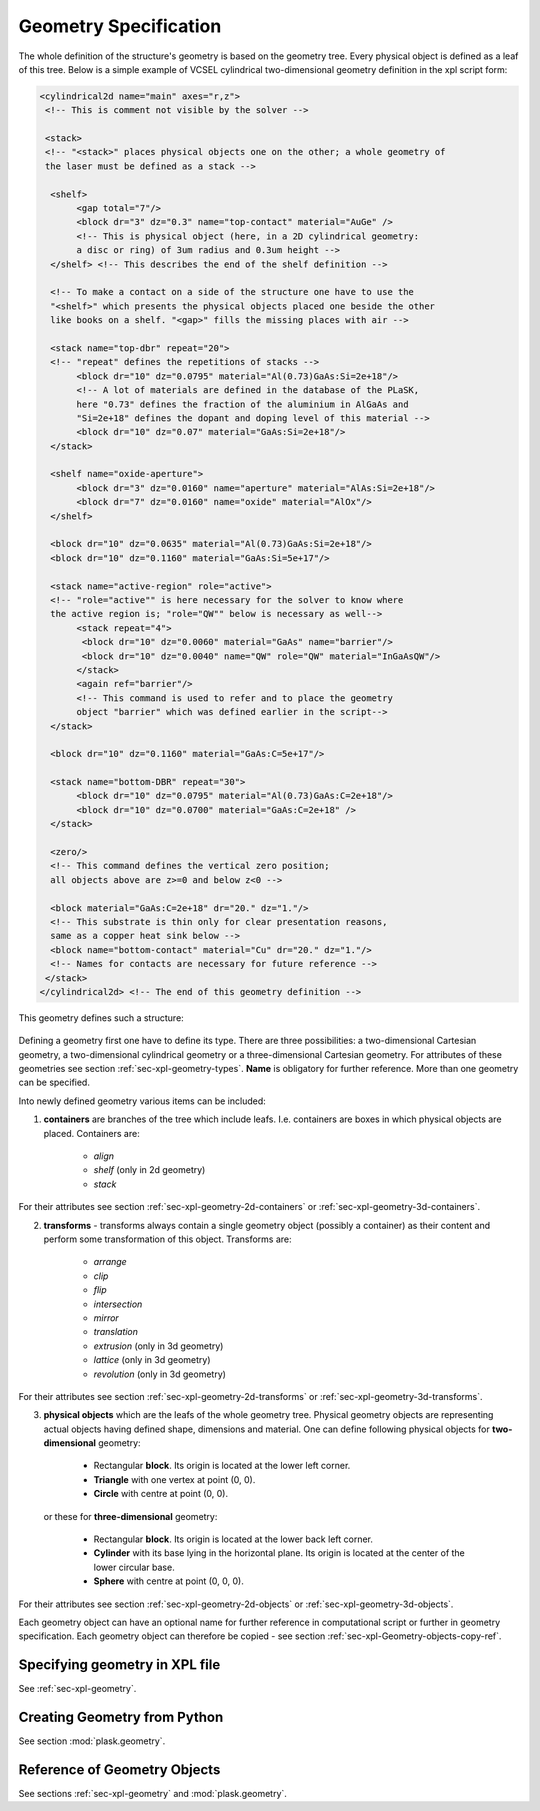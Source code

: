 .. _sec-geometry:

**********************
Geometry Specification
**********************

.. _sec-geometry-xpl:

The whole definition of the structure's geometry is based on the geometry tree. Every physical object is defined as a leaf of this tree. Below is a simple example of VCSEL cylindrical two-dimensional geometry definition in the xpl script form:

.. code-block:: xml

 <cylindrical2d name="main" axes="r,z">
  <!-- This is comment not visible by the solver -->

  <stack> 
  <!-- "<stack>" places physical objects one on the other; a whole geometry of 
  the laser must be defined as a stack -->

   <shelf>
	<gap total="7"/>
	<block dr="3" dz="0.3" name="top-contact" material="AuGe" /> 
	<!-- This is physical object (here, in a 2D cylindrical geometry: 
	a disc or ring) of 3um radius and 0.3um height -->
   </shelf> <!-- This describes the end of the shelf definition -->

   <!-- To make a contact on a side of the structure one have to use the 
   "<shelf>" which presents the physical objects placed one beside the other 
   like books on a shelf. "<gap>" fills the missing places with air -->
	
   <stack name="top-dbr" repeat="20"> 
   <!-- "repeat" defines the repetitions of stacks -->
	<block dr="10" dz="0.0795" material="Al(0.73)GaAs:Si=2e+18"/> 
	<!-- A lot of materials are defined in the database of the PLaSK, 
	here "0.73" defines the fraction of the aluminium in AlGaAs and 
	"Si=2e+18" defines the dopant and doping level of this material -->
	<block dr="10" dz="0.07" material="GaAs:Si=2e+18"/>
   </stack>

   <shelf name="oxide-aperture">
	<block dr="3" dz="0.0160" name="aperture" material="AlAs:Si=2e+18"/>
	<block dr="7" dz="0.0160" name="oxide" material="AlOx"/>
   </shelf>
  
   <block dr="10" dz="0.0635" material="Al(0.73)GaAs:Si=2e+18"/>
   <block dr="10" dz="0.1160" material="GaAs:Si=5e+17"/>
  
   <stack name="active-region" role="active"> 
   <!-- "role="active"" is here necessary for the solver to know where 
   the active region is; "role="QW"" below is necessary as well-->
	<stack repeat="4">
	 <block dr="10" dz="0.0060" material="GaAs" name="barrier"/>
	 <block dr="10" dz="0.0040" name="QW" role="QW" material="InGaAsQW"/>
	</stack>
	<again ref="barrier"/> 
	<!-- This command is used to refer and to place the geometry 
	object "barrier" which was defined earlier in the script-->
   </stack>

   <block dr="10" dz="0.1160" material="GaAs:C=5e+17"/>

   <stack name="bottom-DBR" repeat="30">
	<block dr="10" dz="0.0795" material="Al(0.73)GaAs:C=2e+18"/>
	<block dr="10" dz="0.0700" material="GaAs:C=2e+18" />
   </stack>

   <zero/> 
   <!-- This command defines the vertical zero position; 
   all objects above are z>=0 and below z<0 -->

   <block material="GaAs:C=2e+18" dr="20." dz="1."/> 
   <!-- This substrate is thin only for clear presentation reasons, 
   same as a copper heat sink below -->
   <block name="bottom-contact" material="Cu" dr="20." dz="1."/> 
   <!-- Names for contacts are necessary for future reference -->
  </stack>
 </cylindrical2d> <!-- The end of this geometry definition -->


This geometry defines such a structure:

.. figure:: geometryExample2.png
   :scale: 50 %
   :align: center



| Defining a geometry first one have to define its type. There are three possibilities: a two-dimensional Cartesian geometry, a two-dimensional cylindrical geometry or a three-dimensional Cartesian geometry. For attributes of these geometries see section :ref:`sec-xpl-geometry-types`. **Name** is obligatory for further reference. More than one geometry can be specified.

Into newly defined geometry various items can be included:


1. **containers** are branches of the tree which include leafs. I.e. containers are boxes in which physical objects are placed. Containers are:

	* *align*
	
	* *shelf* (only in 2d geometry) 
	
	* *stack*
	
For their attributes see section :ref:`sec-xpl-geometry-2d-containers` or :ref:`sec-xpl-geometry-3d-containers`.

2. **transforms** - transforms always contain a single geometry object (possibly a container) as their content and perform some transformation of this object. Transforms are: 
	
	* *arrange*
	
	* *clip*
	
	* *flip*
	
	* *intersection*
	
	* *mirror*
	
	* *translation*
	
	* *extrusion* (only in 3d geometry)
	
	* *lattice* (only in 3d geometry)
	
	* *revolution* (only in 3d geometry)
	
For their attributes see section :ref:`sec-xpl-geometry-2d-transforms` or :ref:`sec-xpl-geometry-3d-transforms`.

3. **physical objects** which are the leafs of the whole geometry tree. Physical geometry objects are representing actual objects having defined shape, dimensions and material. One can define following physical objects for **two-dimensional** geometry:

..

	* Rectangular **block**. Its origin is located at the lower left corner.

	* **Triangle** with one vertex at point (0, 0).

	* **Circle** with centre at point (0, 0).
	
  or these for **three-dimensional** geometry:

	* Rectangular **block**. Its origin is located at the lower back left corner. 

	* **Cylinder** with its base lying in the horizontal plane. Its origin is located at the center of the lower circular base.  

	* **Sphere** with centre at point (0, 0, 0).

For their attributes see section :ref:`sec-xpl-geometry-2d-objects` or :ref:`sec-xpl-geometry-3d-objects`.

Each geometry object can have an optional name for further reference in computational script or further in geometry specification. Each geometry object can therefore be copied - see section :ref:`sec-xpl-Geometry-objects-copy-ref`.  

Specifying geometry in XPL file
===============================

See :ref:`sec-xpl-geometry`.

Creating Geometry from Python
=============================

.. _sec-geometry-python:

See section :mod:`plask.geometry`.


Reference of Geometry Objects
=============================

See sections :ref:`sec-xpl-geometry` and :mod:`plask.geometry`.
